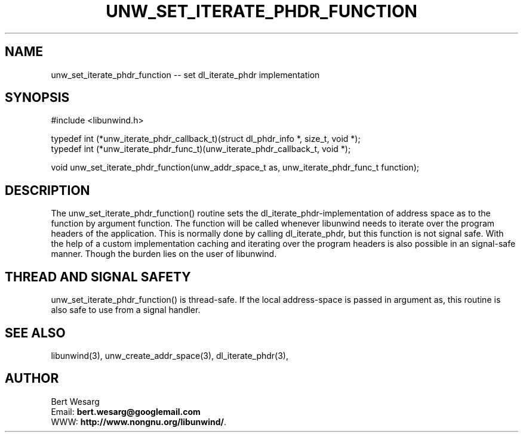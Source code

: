 .\" *********************************** start of \input{common.tex}
.\" *********************************** end of \input{common.tex}
'\" t
.\" Manual page created with latex2man on Sun May  7 19:41:20 2023
.\" NOTE: This file is generated, DO NOT EDIT.
.de Vb
.ft CW
.nf
..
.de Ve
.ft R

.fi
..
.TH "UNW\\_SET\\_ITERATE\\_PHDR\\_FUNCTION" "3" "07 May 2023" "Programming Library " "Programming Library "
.SH NAME
unw_set_iterate_phdr_function
\-\- set dl_iterate_phdr
implementation 
.PP
.SH SYNOPSIS

.PP
#include <libunwind.h>
.br
.PP
typedef int
(*unw_iterate_phdr_callback_t)(struct dl_phdr_info *,
size_t,
void *);
.br
typedef int
(*unw_iterate_phdr_func_t)(unw_iterate_phdr_callback_t,
void *);
.br
.PP
void
unw_set_iterate_phdr_function(unw_addr_space_t
as,
unw_iterate_phdr_func_t
function);
.br
.PP
.SH DESCRIPTION

.PP
The unw_set_iterate_phdr_function()
routine sets the dl_iterate_phdr\-implementation
of address space as
to the function by argument function\&.
The function
will be called whenever libunwind
needs to iterate over the program headers of the application. 
This is normally done by calling dl_iterate_phdr,
but this function is not signal safe. 
With the help of a custom implementation caching and iterating over the program headers is also possible in an signal\-safe manner. 
Though the burden lies on the user of libunwind\&.
.PP
.SH THREAD AND SIGNAL SAFETY

.PP
unw_set_iterate_phdr_function()
is thread\-safe. If the local address\-space 
is passed in argument as,
this routine is also safe to use from 
a signal handler. 
.PP
.SH SEE ALSO

.PP
libunwind(3),
unw_create_addr_space(3),
dl_iterate_phdr(3),
.PP
.SH AUTHOR

.PP
Bert Wesarg
.br
Email: \fBbert.wesarg@googlemail.com\fP
.br
WWW: \fBhttp://www.nongnu.org/libunwind/\fP\&.
.\" NOTE: This file is generated, DO NOT EDIT.
